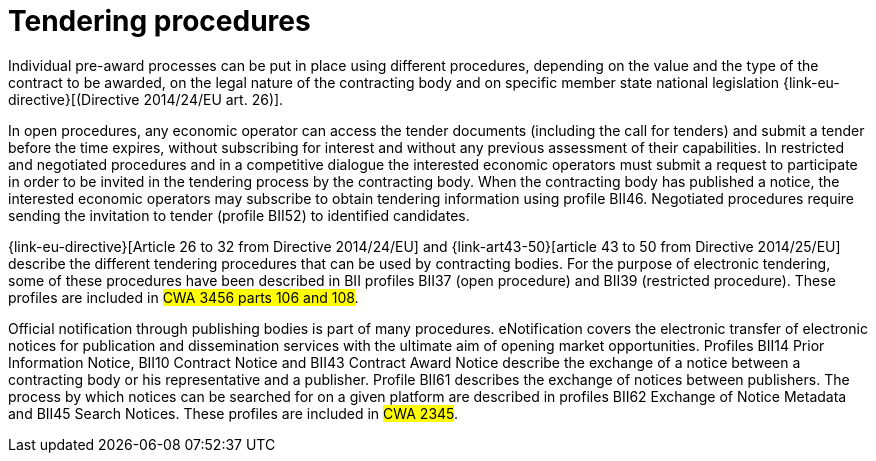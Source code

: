 
= Tendering procedures

Individual pre-award processes can be put in place using different procedures, depending on the value and the type of the contract to be awarded, on the legal nature of the contracting body and on specific member state national legislation {link-eu-directive}[(Directive 2014/24/EU art. 26)].

In open procedures, any economic operator can access the tender documents (including the call for tenders) and submit a tender before the time expires, without subscribing for interest and without any previous assessment of their capabilities. In restricted and negotiated procedures and in a competitive dialogue the interested economic operators must submit a request to participate in order to be invited in the tendering process by the contracting body. When the contracting body has published a notice, the interested economic operators may subscribe to obtain tendering information using profile BII46. Negotiated procedures require sending the invitation to tender (profile BII52) to identified candidates.

{link-eu-directive}[Article 26 to 32 from Directive 2014/24/EU] and {link-art43-50}[article 43 to 50 from Directive 2014/25/EU] describe the different tendering procedures that can be used by contracting bodies. For the purpose of electronic tendering, some of these procedures have been described in BII profiles BII37 (open procedure) and BII39 (restricted procedure). These profiles are included in #CWA 3456 parts 106 and 108#.

Official notification through publishing bodies is part of many procedures. eNotification covers the electronic transfer of electronic notices for publication and dissemination services with the ultimate aim of opening market opportunities. Profiles BII14 Prior Information Notice, BII10 Contract Notice and BII43 Contract Award Notice describe the exchange of a notice between a contracting body or his representative and a publisher. Profile BII61 describes the exchange of notices between publishers. The process by which notices can be searched for on a given platform are described in profiles BII62 Exchange of Notice Metadata and BII45 Search Notices. These profiles are included in #CWA 2345#.
